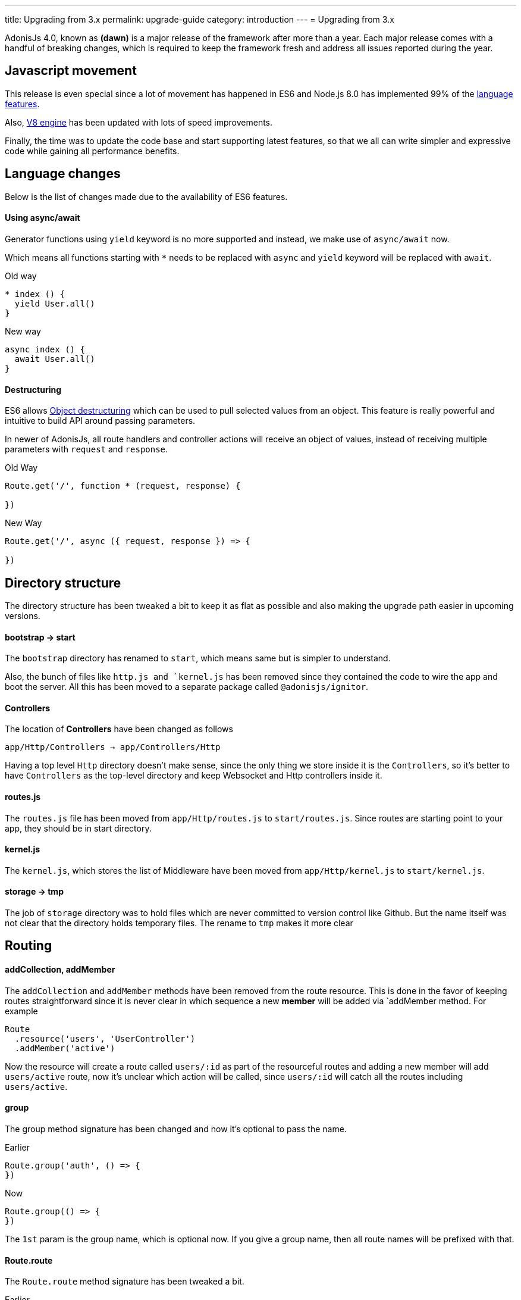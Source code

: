 ---
title: Upgrading from 3.x
permalink: upgrade-guide
category: introduction
---
= Upgrading from 3.x

toc::[]

AdonisJs 4.0, known as *(dawn)* is a major release of the framework after more than a year. Each major release comes with a handful of breaking changes, which is required to keep the framework fresh and address all issues reported during the year.

== Javascript movement
This release is even special since a lot of movement has happened in ES6 and Node.js 8.0 has implemented 99% of the link:http://node.green/[language features].

Also, link:https://v8project.blogspot.in/2017/08/v8-release-61.html[V8 engine] has been updated with lots of speed improvements.

Finally, the time was to update the code base and start supporting latest features, so that we all can write simpler and expressive code while gaining all performance benefits.

== Language changes
Below is the list of changes made due to the availability of ES6 features.

==== Using async/await
Generator functions using `yield` keyword is no more supported and instead, we make use of `async/await` now.

Which means all functions starting with `*` needs to be replaced with `async` and `yield` keyword will be replaced with `await`.

Old way
[source, js]
----
* index () {
  yield User.all()
}
----

New way
[source, js]
----
async index () {
  await User.all()
}
----

==== Destructuring
ES6 allows link:https://developer.mozilla.org/en/docs/Web/JavaScript/Reference/Operators/Destructuring_assignment#Object_destructuring[Object destructuring] which can be used to pull selected values from an object. This feature is really powerful and intuitive to build API around passing parameters.

In newer of AdonisJs, all route handlers and controller actions will receive an object of values, instead of receiving multiple parameters with `request` and `response`.

Old Way
[source, js]
----
Route.get('/', function * (request, response) {

})
----

New Way
[source, js]
----
Route.get('/', async ({ request, response }) => {

})
----

== Directory structure
The directory structure has been tweaked a bit to keep it as flat as possible and also making the upgrade path easier in upcoming versions.

==== bootstrap -> start
The `bootstrap` directory has renamed to `start`, which means same but is simpler to understand.

Also, the bunch of files like `http.js and `kernel.js` has been removed since they contained the code to wire the app and boot the server. All this has been moved to a separate package called `@adonisjs/ignitor`.

==== Controllers
The location of *Controllers* have been changed as follows

[source, bash]
----
app/Http/Controllers → app/Controllers/Http
----

Having a top level `Http` directory doesn't make sense, since the only thing we store inside it is the `Controllers`, so it's better to have `Controllers` as the top-level directory and keep Websocket and Http controllers inside it.

==== routes.js
The `routes.js` file has been moved from `app/Http/routes.js` to `start/routes.js`. Since routes are starting point to your app, they should be in start directory.

==== kernel.js
The `kernel.js`, which stores the list of Middleware have been moved from `app/Http/kernel.js` to `start/kernel.js`.

==== storage -> tmp
The job of `storage` directory was to hold files which are never committed to version control like Github. But the name itself was not clear that the directory holds temporary files. The rename to `tmp` makes it more clear

== Routing

==== addCollection, addMember
The `addCollection` and `addMember` methods have been removed from the route resource. This is done in the favor of keeping routes straightforward since it is never clear in which sequence a new *member* will be added via `addMember method. For example

[source, js]
----
Route
  .resource('users', 'UserController')
  .addMember('active')
----

Now the resource will create a route called `users/:id` as part of the resourceful routes and adding a new member will add `users/active` route, now it's unclear which action will be called, since `users/:id` will catch all the routes including `users/active`.


==== group
The group method signature has been changed and now it's optional to pass the name.

Earlier
[source, js]
----
Route.group('auth', () => {
})
----

Now
[source, js]
----
Route.group(() => {
})
----

The `1st` param is the group name, which is optional now. If you give a group name, then all route names will be prefixed with that.

==== Route.route
The `Route.route` method signature has been tweaked a bit.

Earlier
[source, js]
----
Route.route('/', ['GET', 'POST'], () => {
})
----

Now
[source, js]
----
Route.route('/', () => {
}, ['GET', 'POST'])
----

== Request
Below is the list of breaking API changes in the link:request[Request] object.

==== param/params
The `param/params` methods have been removed in 4.0 and instead, a separate object is passed with all the route params.

Earlier
[source, js]
----
Route.get('users/:id', function (request) {
  const id = request.param('id')
})
----

Now
[source, js]
----
Route.get('users/:id', function ({ params }) {
  const id = params.id
})
----

== Views
The view layer of AdonisJs now uses link:http://edge.adonisjs.com[Edge] over link:https://mozilla.github.io/nunjucks/[nunjucks] which is a home-grown template engine written for AdonisJs itself.

Extending the core of nunjucks was so painful that adding new *tags* and *helpers* was becoming hard. Edge has a very minimal developer API and it's pretty straightforward to extend the core.

Make sure to check link:http://edge.adonisjs.com/docs/getting-started[edge guides] to learn more about it.

==== response.sendView
The `response.sendView` function has been removed and instead a `view` instance is passed to all the HTTP requests.

Earlier
[source, js]
----
Route.get('/', function * (request, response) {
  yield response.sendView('home')
})
----

Now
[source, js]
----
Route.get('/',  ({ view }) => {
  return view.render('home')
})
----

== Auth
The authentication engine is more or less the same, instead received a bunch of new additions. This section outlines some of the breaking changes.

==== request.auth
The `request.auth` method has been removed and instead a dedicated `auth` instance is passed to all HTTP requests.

Earlier
[source, js]
----
Route.get('/', function * (request) {
  const auth = request.auth
  console.log(auth.currentUser)
})
----

Now
[source, js]
----
Route.get('/', ({ auth }) => {
  console.log(auth.user)
})
----

==== revokeToken(s)
The `api` authenticator used to have `revokeToken` and `revokeTokens` methods, which have been removed and instead you can use the `User` model directly to revoke tokens.

Earlier
[source, js]
----
Route.get('/', function (request) {
  yield request.auth.revokeTokens(request.currentUser)
})
----

Now

[source, js]
----
Route.get('/', async ({ auth }) => {
  await auth.user
    .tokens()
    .where('type', 'api_token')
    .update({ is_revoked: true })
})
----

Since the `tokens` table now keep all sort of tokens like *remember tokens*, *jwt refresh tokens*. It is more convenient to use the `User` model directly and revoke the required tokens.

== Models
A bunch of changes had been made to link:https://github.com/adonisjs/adonis-lucid/blob/develop/CHANGELOG.md#400-2017-07-16[lucid], the majority of them are improvements, bug fixes, and much-awaited features.

Here is the list of breaking changes.

==== extend
All models used to fetch `Lucid` namespace in order to extend themselves. Going forward, you need to pull `Model` namespace.

Earlier
[source, js]
----
const Lucid = use('Lucid')

class User extends Lucid {
}
----

Now
[source, js]
----
const Model = use('Model')

class User extends Model {
}
----

==== dateFormat
The `dateFormat` getter has been removed in the favor of alternate approach to handling dates. Read link:https://adonisjs.svbtle.com/curious-case-of-date-formats-in-data-models[this blog post] to learn more about it.

==== useTransaction
In order to run model operations inside a transaction, the `useTransaction` method was used. In 4.0, you pass the transaction object directly to the `save` and `create` methods.

Earlier
[source, js]
----
const trx = yield Database.beginTransaction()

const user = new User()
user.username = 'virk'
user.useTransaction(trx)

yield user.save()
----

Now
[source, js]
----
const trx = await Database.beginTransaction()

const user = new User()
user.username = 'virk'

await user.save(trx)
----

==== belongsToMany
The `belongsToMany` method used to receive the *pivot table name* as part of the method call which has been changed in 4.0.

Earlier
[source, js]
----
class User extends Lucid {
  cars () {
    return this.belongsToMany('App/Model/Car', 'my_cars')
  }
}
----

Now
[source, js]
----
class User extends Model {
  cars () {
    return this
      .belongsToMany('App/Models/Car')
      .pivotTable('my_cars')
  }
}
----

==== with
The `with` method is used to eagerload relationships and the signature has been changed quite a bit.

Earlier
[source, js]
----
User
  .query()
  .with('profiles', 'posts')
----

Now
[source, js]
----
User
  .query()
  .with('profiles')
  .with('posts')
----

Now you have to call the `with` for multiple times in order to eagerload multiple relations. This is done since the `2nd param` to the with the method is a callback to add query constraints on the relationship.

Earlier
[source, js]
----
User
  .query()
  .with('profiles')
  .scope('profiles', (builder) => {
    builder.where('is_latest', true)
  })
----

Now
[source, js]
----
User
  .query()
  .with('profiles', (builder) => {
    builder.where('is_latest', true)
  })
----

==== attach
The `attach` method of *Belongs To Many* relationship has been changed in how it receives the values for pivot tables.

Earlier
[source, js]
----
await user.cars().attach([1], { current_owner: true })
----

Now
[source, js]
----
await user.cars().attach([1], (pivotModel) => {
  pivotModel.current_owner = true
})
----

The new signature makes it easier to add conditional attributes. For example: When calling `attach` with 3 cars and want to set a different `current_owner` attribute to each car. The callback approach makes it easier to do that since the callback will be invoked for `cars.length` number of times.
